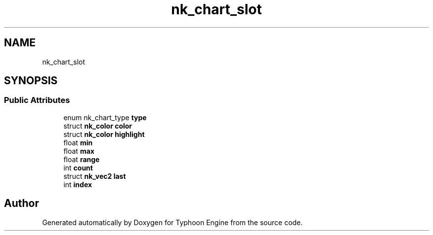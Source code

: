 .TH "nk_chart_slot" 3 "Sat Jul 20 2019" "Version 0.1" "Typhoon Engine" \" -*- nroff -*-
.ad l
.nh
.SH NAME
nk_chart_slot
.SH SYNOPSIS
.br
.PP
.SS "Public Attributes"

.in +1c
.ti -1c
.RI "enum nk_chart_type \fBtype\fP"
.br
.ti -1c
.RI "struct \fBnk_color\fP \fBcolor\fP"
.br
.ti -1c
.RI "struct \fBnk_color\fP \fBhighlight\fP"
.br
.ti -1c
.RI "float \fBmin\fP"
.br
.ti -1c
.RI "float \fBmax\fP"
.br
.ti -1c
.RI "float \fBrange\fP"
.br
.ti -1c
.RI "int \fBcount\fP"
.br
.ti -1c
.RI "struct \fBnk_vec2\fP \fBlast\fP"
.br
.ti -1c
.RI "int \fBindex\fP"
.br
.in -1c

.SH "Author"
.PP 
Generated automatically by Doxygen for Typhoon Engine from the source code\&.
